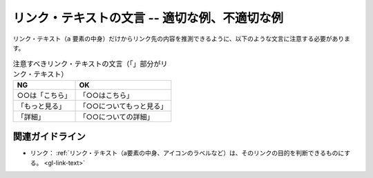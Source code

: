 .. _exp-link-text-wording:

リンク・テキストの文言 -- 適切な例、不適切な例
------------------------------------------------

リンク・テキスト（``a`` 要素の中身）だけからリンク先の内容を推測できるように、以下のような文言に注意する必要があります。

.. list-table:: 注意すべきリンク・テキストの文言（「」部分がリンク・テキスト）
   :header-rows: 1

   *  -  NG
      -  OK
   *  -  ○○は「こちら」
      -  「○○はこちら」
   *  -  「もっと見る」
      -  「○○についてもっと見る」
   *  -  「詳細」
      -  「○○についての詳細」

.. todo:: マークアップで意図が明示できている例を追加

関連ガイドライン
~~~~~~~~~~~~~~~~

*  リンク： :ref:`リンク・テキスト（a要素の中身、アイコンのラベルなど）は、そのリンクの目的を判断できるものにする。 <gl-link-text>`
